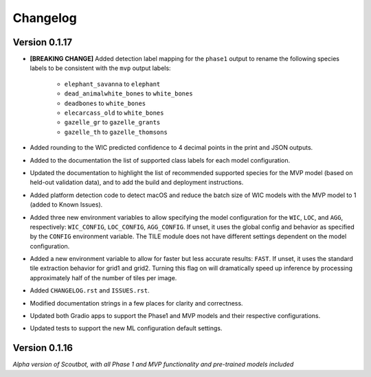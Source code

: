 =========
Changelog
=========

Version 0.1.17
--------------

* **[BREAKING CHANGE]** Added detection label mapping for the ``phase1`` output to rename the following species labels to be consistent with the ``mvp`` output labels:

    * ``elephant_savanna`` to ``elephant``
    * ``dead_animalwhite_bones`` to ``white_bones``
    * ``deadbones`` to ``white_bones``
    * ``elecarcass_old`` to ``white_bones``
    * ``gazelle_gr`` to ``gazelle_grants``
    * ``gazelle_th`` to ``gazelle_thomsons``

* Added rounding to the WIC predicted confidence to 4 decimal points in the print and JSON outputs.
* Added to the documentation the list of supported class labels for each model configuration.
* Updated the documentation to highlight the list of recommended supported species for the MVP model
  (based on held-out validation data), and to add the build and deployment instructions.
* Added platform detection code to detect macOS and reduce the batch size of WIC models with the
  MVP model to 1 (added to Known Issues).
* Added three new environment variables to allow specifying the model configuration for the ``WIC``,
  ``LOC``, and ``AGG``, respectively: ``WIC_CONFIG``, ``LOC_CONFIG``, ``AGG_CONFIG``.  If unset, it
  uses the global config and behavior as specified by the ``CONFIG`` environment variable.  The TILE
  module does not have different settings dependent on the model configuration.
* Added a new environment variable to allow for faster but less accurate results: ``FAST``.  If unset, it
  uses the standard tile extraction behavior for grid1 and grid2.  Turning this flag on will dramatically
  speed up inference by processing approximately half of the number of tiles per image.
* Added ``CHANGELOG.rst`` and ``ISSUES.rst``.
* Modified documentation strings in a few places for clarity and correctness.
* Updated both Gradio apps to support the Phase1 and MVP models and their respective configurations.
* Updated tests to support the new ML configuration default settings.

Version 0.1.16
--------------

*Alpha version of Scoutbot, with all Phase 1 and MVP functionality and pre-trained models included*
